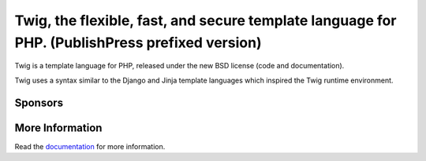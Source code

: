 Twig, the flexible, fast, and secure template language for PHP. (PublishPress prefixed version)
==============================================================

Twig is a template language for PHP, released under the new BSD license (code
and documentation).

Twig uses a syntax similar to the Django and Jinja template languages which
inspired the Twig runtime environment.

Sponsors
--------

.. raw:: html

    <a href="https://blackfire.io/docs/introduction?utm_source=twig&utm_medium=github_readme&utm_campaign=logo">
        <img src="https://static.blackfire.io/assets/intemporals/logo/png/blackfire-io_secondary_horizontal_transparent.png?1" width="255px" alt="Blackfire.io">
    </a>

More Information
----------------

Read the `documentation`_ for more information.

.. _documentation: https://twig.symfony.com/documentation
